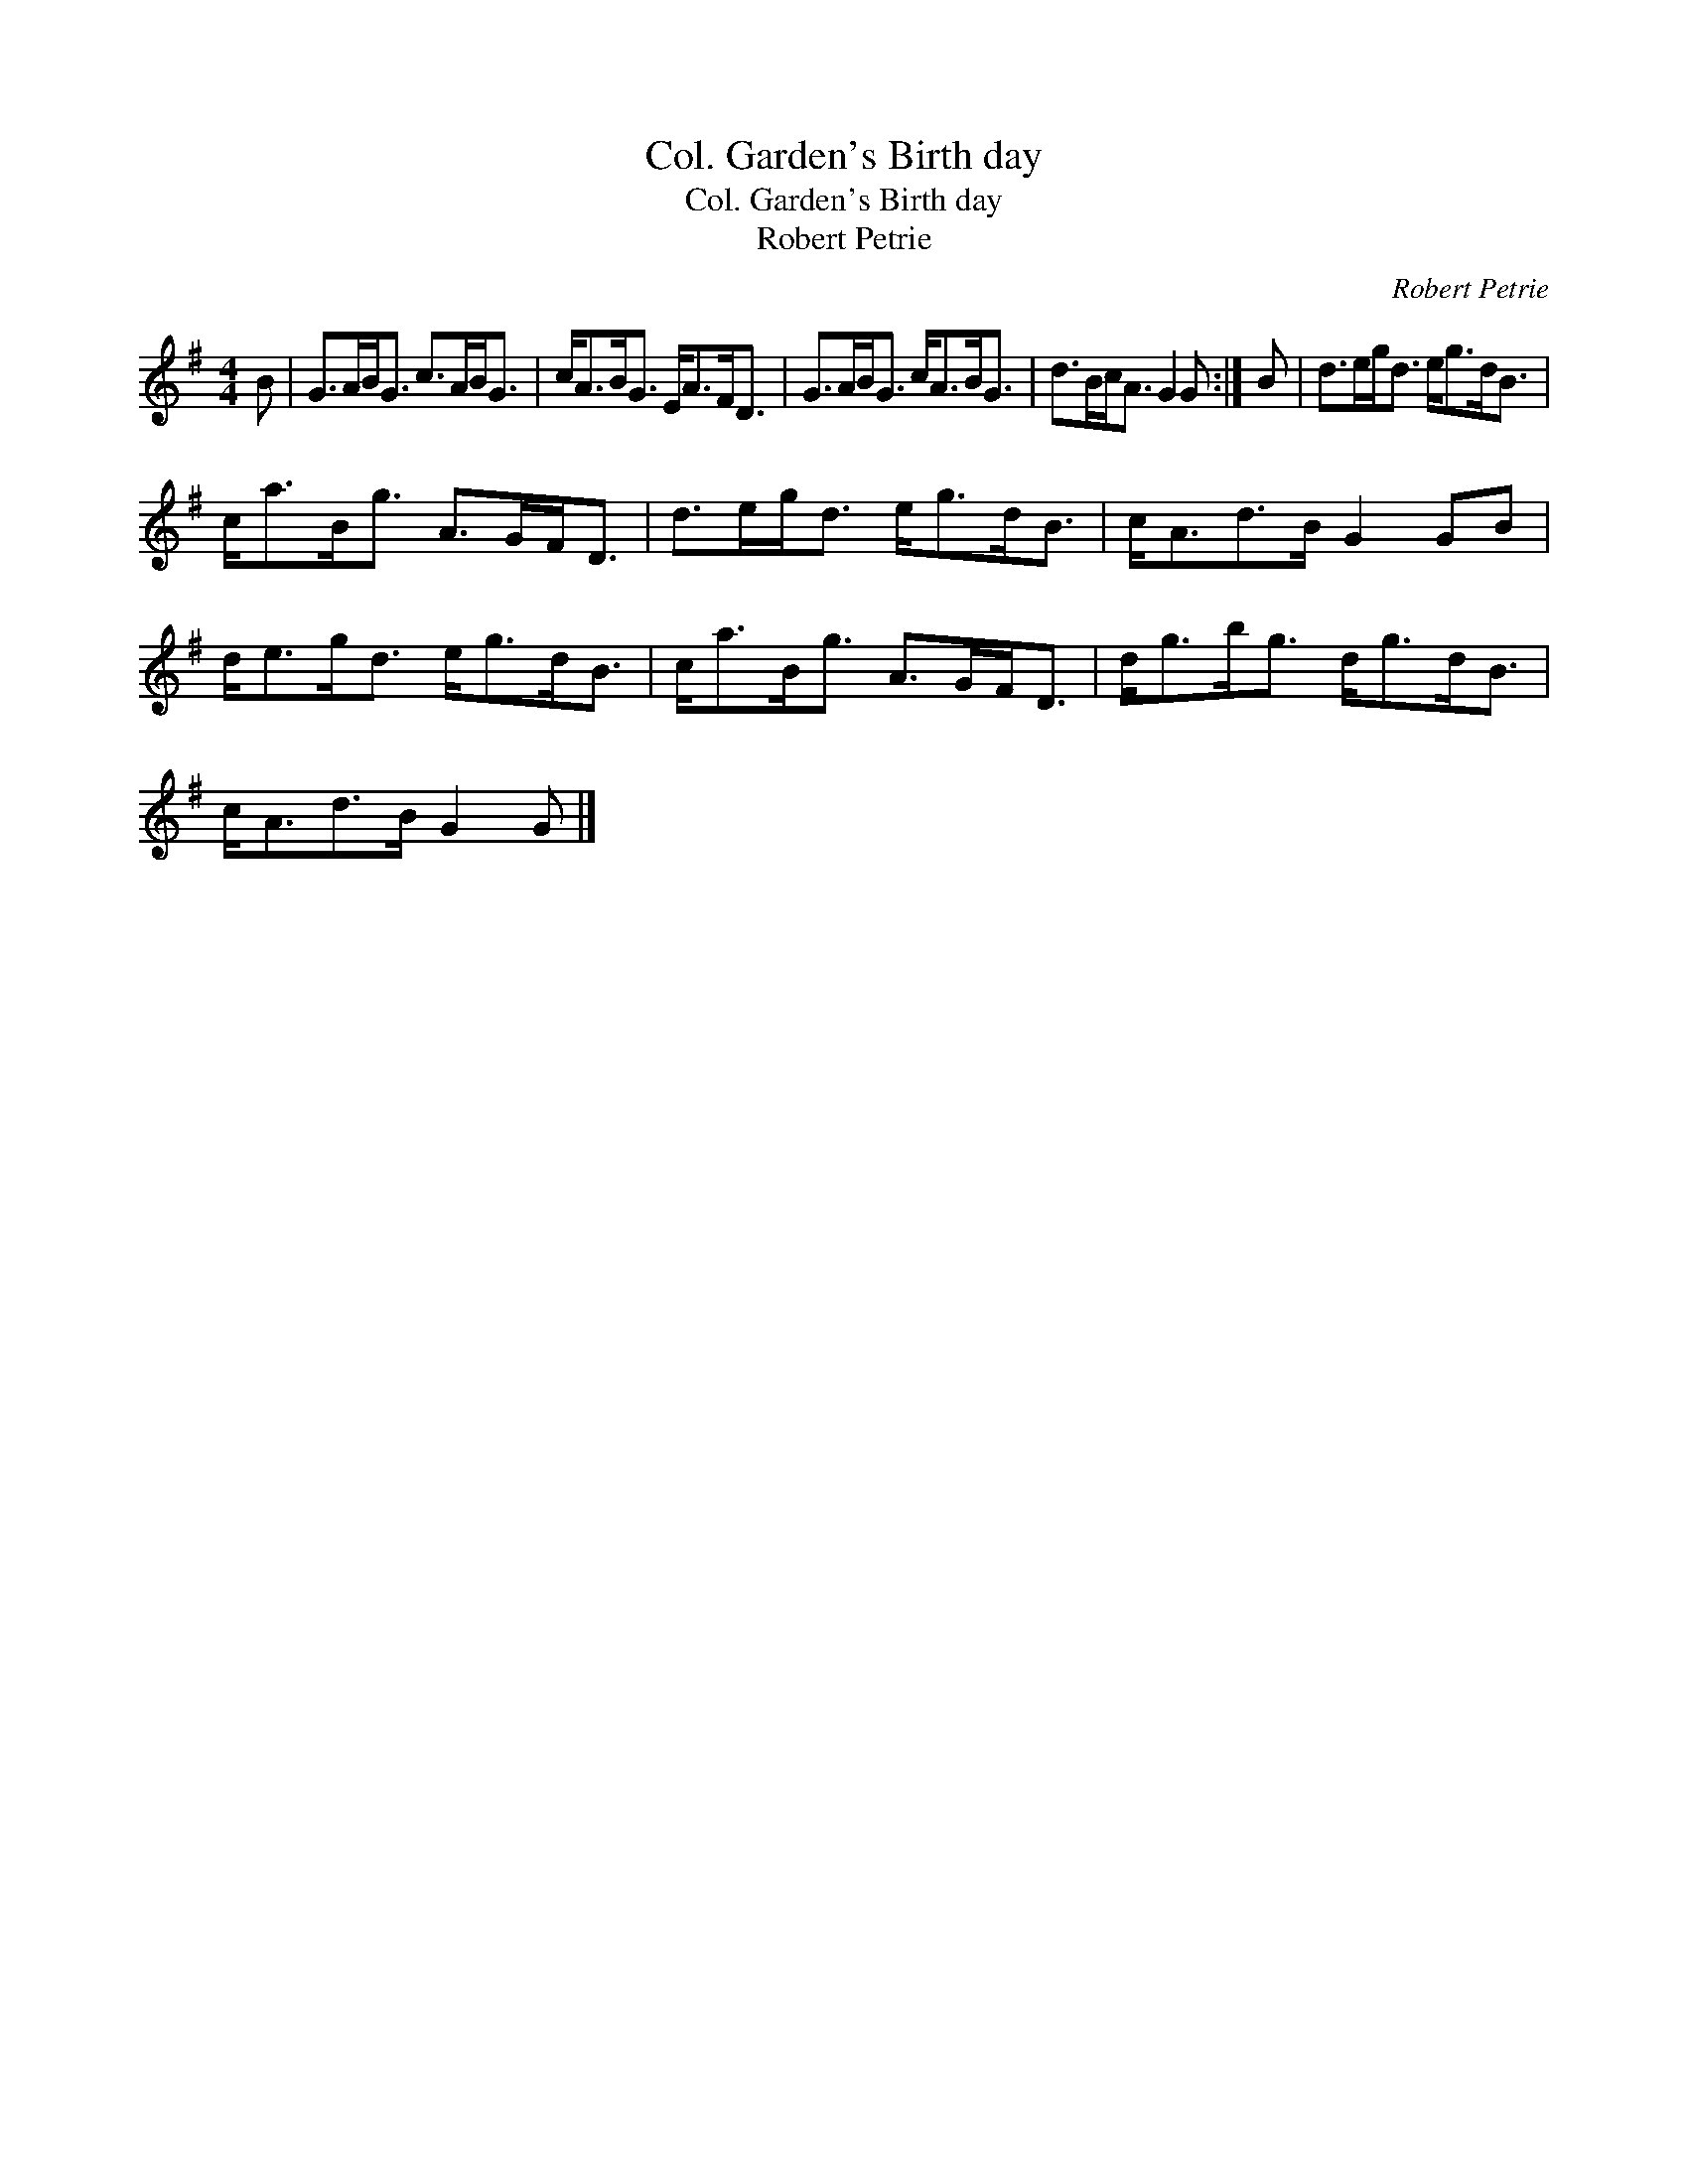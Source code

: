X:1
T:Col. Garden's Birth day
T:Col. Garden's Birth day
T:Robert Petrie
C:Robert Petrie
L:1/8
M:4/4
K:G
V:1 treble 
V:1
 B | G>AB<G c>AB<G | c<AB<G E<AF<D | G>AB<G c<AB<G | d>Bc<A G2 G :| B | d>eg<d e<gd<B | %7
 c<aB<g A>GF<D | d>eg<d e<gd<B | c<Ad>B G2 GB | d<eg<d e<gd<B | c<aB<g A>GF<D | d<gb<g d<gd<B | %13
 c<Ad>B G2 G |] %14

